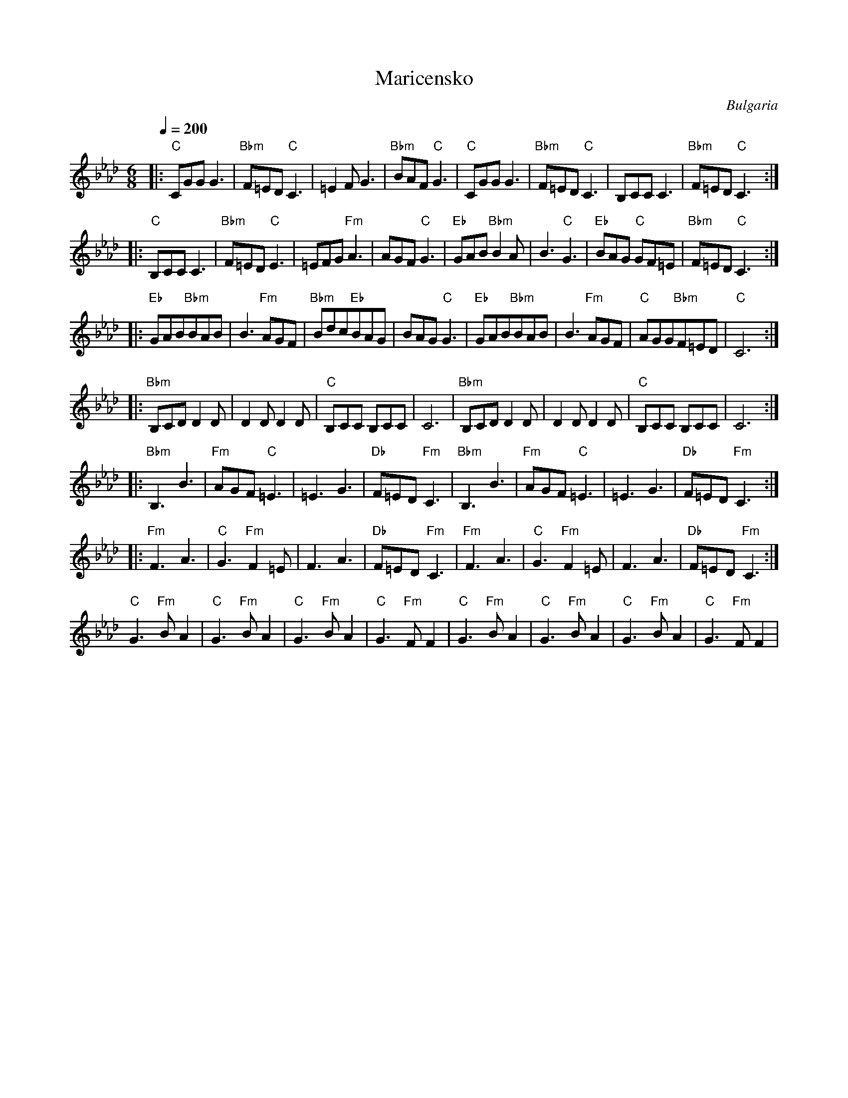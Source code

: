 X: 219
T:Maricensko
O:Bulgaria
M:6/8
L:1/8
Q:1/4=200
K:CPhr
|:"C"CGGG3       |"Bbm"F=ED"C"C3|=E2FG3         |"Bbm"BAF"C"G3    |\
  "C"CGGG3       |"Bbm"F=ED"C"C3|B,CCC3         |"Bbm"F=ED"C"C3   :|
|:"C"B,CCC3      |"Bbm"F=ED"C"E3|=EFG"Fm"A3     |AGF"C"G3         |\
  "Eb"GAB"Bbm"B2A|B3 "C"G3      |"Eb"BAG "C"GF=E| "Bbm"F=ED "C"C3 :|
|:"Eb"GAB"Bbm"BAB|B3"Fm"AGF     |"Bbm"Bdc"Eb"BAG|BAG"C"G3         |\
  "Eb"GAB"Bbm"BAB|B3"Fm"AGF     |"C"AGG"Bbm"F=ED|"C"C6            :|
|:"Bbm"B,CDD2D   |D2DD2D        |"C"B,CC B,CC   |C6               |\
  "Bbm"B,CDD2D   |D2DD2D        |"C"B,CC B,CC   |C6               :|
|:"Bbm"B,3 B3    |"Fm"AGF "C"=E3|=E3 G3         |"Db"F=ED "Fm"C3  |\
  "Bbm"B,3 B3    |"Fm"AGF "C"=E3|=E3 G3         |"Db"F=ED "Fm"C3  :|
|:"Fm"F3 A3      |"C"G3 "Fm"F2=E|F3 A3          |"Db"F=ED "Fm"C3  |\
  "Fm"F3 A3      |"C"G3 "Fm"F2=E|F3 A3          |"Db"F=ED "Fm"C3  :|
  "C"G3"Fm"BA2   |"C"G3"Fm"BA2  |"C"G3"Fm"BA2   |"C"G3"Fm"FF2     |\
  "C"G3"Fm"BA2   |"C"G3"Fm"BA2  |"C"G3"Fm"BA2   |"C"G3"Fm"FF2     |

